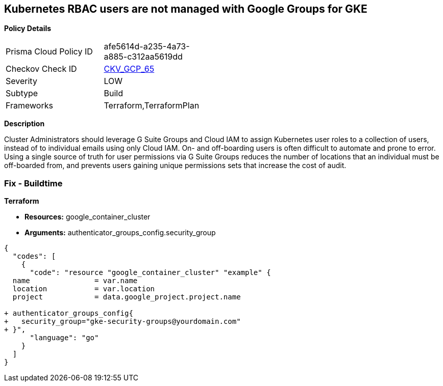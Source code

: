 == Kubernetes RBAC users are not managed with Google Groups for GKE


*Policy Details* 

[width=45%]
[cols="1,1"]
|=== 
|Prisma Cloud Policy ID 
| afe5614d-a235-4a73-a885-c312aa5619dd

|Checkov Check ID 
| https://github.com/bridgecrewio/checkov/tree/master/checkov/terraform/checks/resource/gcp/GKEKubernetesRBACGoogleGroups.py[CKV_GCP_65]

|Severity
|LOW

|Subtype
|Build

|Frameworks
|Terraform,TerraformPlan

|=== 



*Description* 


Cluster Administrators should leverage G Suite Groups and Cloud IAM to assign Kubernetes user roles to a collection of users, instead of to individual emails using only Cloud IAM.
On- and off-boarding users is often difficult to automate and prone to error.
Using a single source of truth for user permissions via G Suite Groups reduces the number of locations that an individual must be off-boarded from, and prevents users gaining unique permissions sets that increase the cost of audit.

=== Fix - Buildtime


*Terraform* 


* *Resources:* google_container_cluster
* *Arguments:* authenticator_groups_config.security_group


[source,go]
----
{
  "codes": [
    {
      "code": "resource "google_container_cluster" "example" {
  name               = var.name
  location           = var.location
  project            = data.google_project.project.name
  
+ authenticator_groups_config{
+   security_group="gke-security-groups@yourdomain.com"
+ }",
      "language": "go"
    }
  ]
}
----
